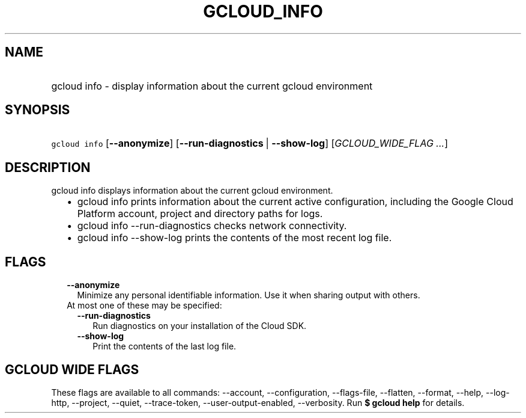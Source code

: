 
.TH "GCLOUD_INFO" 1



.SH "NAME"
.HP
gcloud info \- display information about the current gcloud environment



.SH "SYNOPSIS"
.HP
\f5gcloud info\fR [\fB\-\-anonymize\fR] [\fB\-\-run\-diagnostics\fR\ |\ \fB\-\-show\-log\fR] [\fIGCLOUD_WIDE_FLAG\ ...\fR]



.SH "DESCRIPTION"

gcloud info displays information about the current gcloud environment.

.RS 2m
.IP "\(bu" 2m
gcloud info prints information about the current active configuration, including
the Google Cloud Platform account, project and directory paths for logs.
.RE
.sp

.RS 2m
.IP "\(bu" 2m
gcloud info \-\-run\-diagnostics checks network connectivity.
.RE
.sp

.RS 2m
.IP "\(bu" 2m
gcloud info \-\-show\-log prints the contents of the most recent log file.
.RE
.sp



.SH "FLAGS"

.RS 2m
.TP 2m
\fB\-\-anonymize\fR
Minimize any personal identifiable information. Use it when sharing output with
others.

.TP 2m

At most one of these may be specified:

.RS 2m
.TP 2m
\fB\-\-run\-diagnostics\fR
Run diagnostics on your installation of the Cloud SDK.

.TP 2m
\fB\-\-show\-log\fR
Print the contents of the last log file.


.RE
.RE
.sp

.SH "GCLOUD WIDE FLAGS"

These flags are available to all commands: \-\-account, \-\-configuration,
\-\-flags\-file, \-\-flatten, \-\-format, \-\-help, \-\-log\-http, \-\-project,
\-\-quiet, \-\-trace\-token, \-\-user\-output\-enabled, \-\-verbosity. Run \fB$
gcloud help\fR for details.
